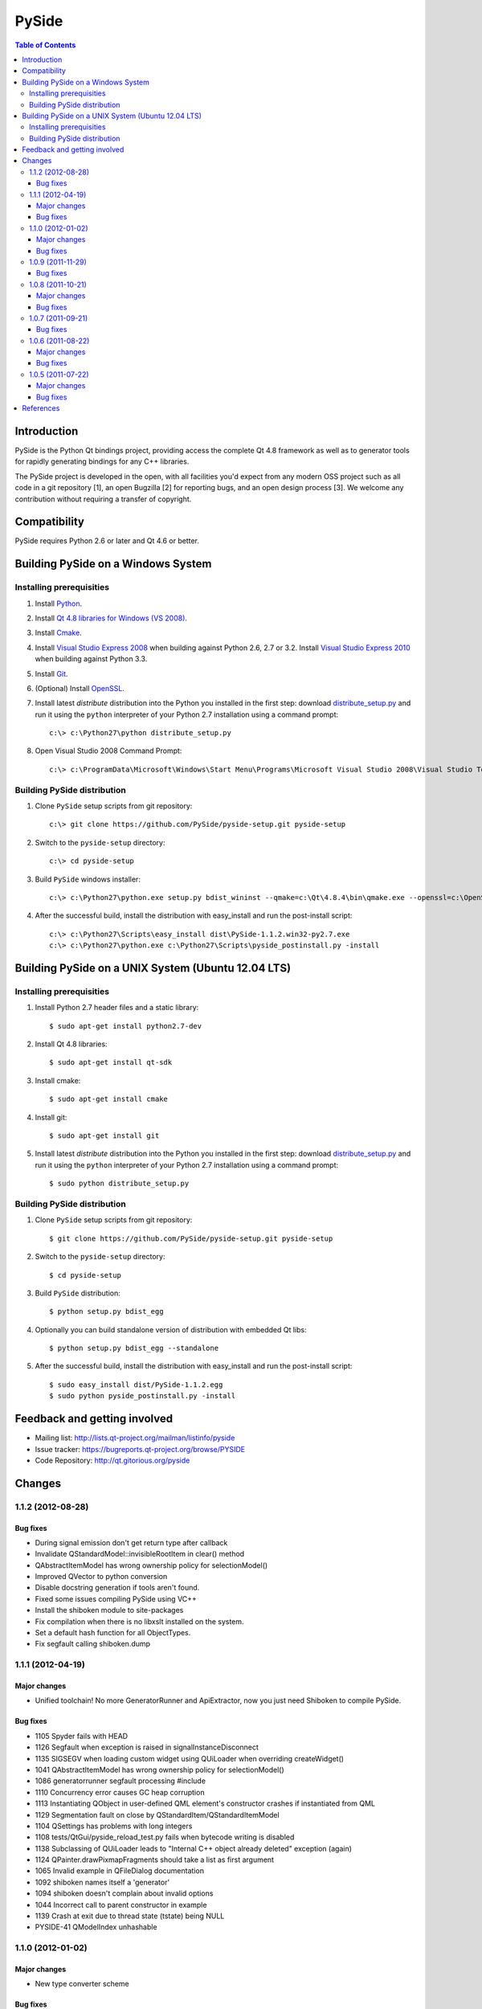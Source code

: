 ======
PySide
======

.. contents:: **Table of Contents** 

Introduction
============

PySide is the Python Qt bindings project, providing access the complete Qt 4.8 framework
as well as to generator tools for rapidly generating bindings for any C++ libraries.

The PySide project is developed in the open, with all facilities you'd expect
from any modern OSS project such as all code in a git repository [1], an open
Bugzilla [2] for reporting bugs, and an open design process [3]. We welcome
any contribution without requiring a transfer of copyright.

Compatibility
=============

PySide requires Python 2.6 or later and Qt 4.6 or better.

Building PySide on a Windows System
===================================

Installing prerequisities
-------------------------

#. Install `Python
   <http://www.python.org/download/>`_.

#. Install `Qt 4.8 libraries for Windows (VS 2008)
   <http://releases.qt-project.org/qt4/source/qt-win-opensource-4.8.4-vs2008.exe>`_.

#. Install `Cmake
   <http://www.cmake.org/cmake/resources/software.html>`_.

#. Install `Visual Studio Express 2008
   <http://www.microsoft.com/express/Downloads/>`_
   when building against Python 2.6, 2.7 or 3.2.
   Install `Visual Studio Express 2010
   <http://www.microsoft.com/visualstudio/eng/products/visual-studio-2010-express>`_
   when building against Python 3.3.

#. Install `Git
   <http://git-scm.com/download/win>`_.

#. (Optional) Install `OpenSSL
   <http://slproweb.com/products/Win32OpenSSL.html>`_.

#. Install latest `distribute` distribution into the Python you
   installed in the first step: download `distribute_setup.py
   <http://python-distribute.org/distribute_setup.py>`_ and run it using
   the ``python`` interpreter of your Python 2.7 installation using a
   command prompt:

   ::

      c:\> c:\Python27\python distribute_setup.py

#. Open Visual Studio 2008 Command Prompt:

   ::

      c:\> c:\ProgramData\Microsoft\Windows\Start Menu\Programs\Microsoft Visual Studio 2008\Visual Studio Tools\Visual Studio 2008 Command Prompt.lnk

Building PySide distribution
----------------------------

#. Clone ``PySide`` setup scripts from git repository:

   ::

      c:\> git clone https://github.com/PySide/pyside-setup.git pyside-setup

#. Switch to the ``pyside-setup`` directory:

   ::

      c:\> cd pyside-setup

#. Build ``PySide`` windows installer:

   ::

      c:\> c:\Python27\python.exe setup.py bdist_wininst --qmake=c:\Qt\4.8.4\bin\qmake.exe --openssl=c:\OpenSSL32bit\bin

#. After the successful build, install the distribution with easy_install
   and run the post-install script:
   
   ::

      c:\> c:\Python27\Scripts\easy_install dist\PySide-1.1.2.win32-py2.7.exe
      c:\> c:\Python27\python.exe c:\Python27\Scripts\pyside_postinstall.py -install

Building PySide on a UNIX System (Ubuntu 12.04 LTS)
===================================================

Installing prerequisities
-------------------------

#. Install Python 2.7 header files and a static library:
    
   ::

      $ sudo apt-get install python2.7-dev
   
#. Install Qt 4.8 libraries:
    
   ::

      $ sudo apt-get install qt-sdk
   
#. Install cmake:
    
   ::

      $ sudo apt-get install cmake

#. Install git:
    
   ::

      $ sudo apt-get install git
   
#. Install latest `distribute` distribution into the Python you
   installed in the first step: download `distribute_setup.py
   <http://python-distribute.org/distribute_setup.py>`_ and run it using
   the ``python`` interpreter of your Python 2.7 installation using a
   command prompt:

   ::

      $ sudo python distribute_setup.py

Building PySide distribution
----------------------------

#. Clone ``PySide`` setup scripts from git repository:

   ::

      $ git clone https://github.com/PySide/pyside-setup.git pyside-setup

#. Switch to the ``pyside-setup`` directory:

   ::

      $ cd pyside-setup

#. Build ``PySide`` distribution:

   ::

      $ python setup.py bdist_egg

#. Optionally you can build standalone version of distribution with embedded Qt libs:

   ::

      $ python setup.py bdist_egg --standalone

#. After the successful build, install the distribution with easy_install
   and run the post-install script:
   
   ::

      $ sudo easy_install dist/PySide-1.1.2.egg
      $ sudo python pyside_postinstall.py -install

Feedback and getting involved
=============================

- Mailing list: http://lists.qt-project.org/mailman/listinfo/pyside
- Issue tracker: https://bugreports.qt-project.org/browse/PYSIDE
- Code Repository: http://qt.gitorious.org/pyside

Changes
=======

1.1.2 (2012-08-28)
------------------

Bug fixes
~~~~~~~~~

- During signal emission don't get return type after callback
- Invalidate QStandardModel::invisibleRootItem in clear() method
- QAbstractItemModel has wrong ownership policy for selectionModel()
- Improved QVector to python conversion
- Disable docstring generation if tools aren't found.
- Fixed some issues compiling PySide using VC++
- Install the shiboken module to site-packages
- Fix compilation when there is no libxslt installed on the system.
- Set a default hash function for all ObjectTypes.
- Fix segfault calling shiboken.dump

1.1.1 (2012-04-19)
------------------

Major changes
~~~~~~~~~~~~~

- Unified toolchain! No more GeneratorRunner and ApiExtractor, now you just need Shiboken to compile PySide.

Bug fixes
~~~~~~~~~

- 1105 Spyder fails with HEAD
- 1126 Segfault when exception is raised in signalInstanceDisconnect
- 1135 SIGSEGV when loading custom widget using QUiLoader when overriding createWidget()
- 1041 QAbstractItemModel has wrong ownership policy for selectionModel()
- 1086 generatorrunner segfault processing #include
- 1110 Concurrency error causes GC heap corruption
- 1113 Instantiating QObject in user-defined QML element's constructor crashes if instantiated from QML
- 1129 Segmentation fault on close by QStandardItem/QStandardItemModel
- 1104 QSettings has problems with long integers
- 1108 tests/QtGui/pyside_reload_test.py fails when bytecode writing is disabled
- 1138 Subclassing of QUiLoader leads to "Internal C++ object already deleted" exception (again)
- 1124 QPainter.drawPixmapFragments should take a list as first argument
- 1065 Invalid example in QFileDialog documentation
- 1092 shiboken names itself a 'generator'
- 1094 shiboken doesn't complain about invalid options
- 1044 Incorrect call to parent constructor in example
- 1139 Crash at exit due to thread state (tstate) being NULL
- PYSIDE-41 QModelIndex unhashable

1.1.0 (2012-01-02)
------------------

Major changes
~~~~~~~~~~~~~

- New type converter scheme

Bug fixes
~~~~~~~~~

- 1010 Shiboken Cygwin patch
- 1034 Error compiling PySide with Python 3.2.2 32bit on Windows
- 1040 pyside-uic overwriting attributes before they are being used
- 1053 pyside-lupdate used with .pro files can't handle Windows paths that contain spaces
- 1060 Subclassing of QUiLoader leads to "Internal C++ object already deleted" exception
- 1063 Bug writing to files using "QTextStream + QFile + QTextEdit" on Linux
- 1069 QtCore.QDataStream silently fails on writing Python string
- 1077 Application exit crash when call QSyntaxHighlighter.document()
- 1082 OSX binary links are broken
- 1083 winId returns a PyCObject making it impossible to compare two winIds
- 1084 Crash (segfault) when writing unicode string on socket
- 1091 PixmapFragment and drawPixmapFragments are not bound
- 1095 No examples for shiboken tutorial
- 1097 QtGui.QShortcut.setKey requires QKeySequence
- 1101 Report invalid function signatures in typesystem
- 902 Expose Shiboken functionality through a Python module
- 969 viewOptions of QAbstractItemView error

1.0.9 (2011-11-29)
------------------

Bug fixes
~~~~~~~~~

- 1058 Strange code in PySide/QtUiTools/glue/plugins.h
- 1057 valgrind detected "Conditional jump or move depends on uninitialised value"
- 1052 PySideConfig.cmake contains an infinite loop due to missing default for SHIBOKEN_PYTHON_SUFFIX
- 1048 QGridLayout.itemAtPosition() crashes when it should return None
- 1037 shiboken fails to build against python 3.2 (both normal and -dbg) on i386 (and others)
- 1036 Qt.KeyboardModifiers always evaluates to zero
- 1033 QDialog.DialogCode instances and return value from \QDialog.exec_ hash to different values
- 1031 QState.parentState() or QState.machine() causes python crash at exit
- 1029 qmlRegisterType Fails to Increase the Ref Count
- 1028 QWidget winId missing
- 1016 Calling of Q_INVOKABLE method returning not QVariant is impossible...
- 1013 connect to QSqlTableModel.primeInsert() causes crash
- 1012 FTBFS with hardening flags enabled
- 1011 PySide Cygwin patch
- 1010 Shiboken Cygwin patch
- 1009 GeneratorRunner Cygwin patch
- 1008 ApiExtractor Cygwin patch
- 891 ApiExtractor doesn't support doxygen as backend to doc generation.

1.0.8 (2011-10-21)
------------------

Major changes
~~~~~~~~~~~~~

- Experimental Python3.2 support
- Qt4.8 beta support

Bug fixes
~~~~~~~~~

- 1022 RuntimeError: maximum recursion depth exceeded while getting the str of an object
- 1019 Overriding QWidget.show or QWidget.hide do not work
- 944 Segfault on QIcon(None).pixmap()

1.0.7 (2011-09-21)
------------------

Bug fixes
~~~~~~~~~

- 996 Missing dependencies for QtWebKit in buildscripts for Fedora
- 986 Documentation links
- 985 Provide versioned pyside-docs zip file to help packagers
- 981 QSettings docs should empathize the behavior changes of value() on different platforms
- 902 Expose Shiboken functionality through a Python module
- 997 QDeclarativePropertyMap doesn't work.
- 994 QIODevice.readData must use qmemcpy instead of qstrncpy
- 989 Pickling QColor fails
- 987 Disconnecting a signal that has not been connected
- 973 shouldInterruptJavaScript slot override is never called
- 966 QX11Info.display() missing
- 959 can't pass QVariant to the QtWebkit bridge
- 1006 Segfault in QLabel init
- 1002 Segmentation fault on PySide/Spyder exit
- 998 Segfault with Spyder after switching to another app
- 995 QDeclarativeView.itemAt returns faulty reference. (leading to SEGFAULT)
- 990 Segfault when trying to disconnect a signal that is not connected
- 975 Possible memory leak
- 991 The __repr__ of various types is broken
- 988 The type supplied with currentChanged signal in QTabWidget has changed in 1.0.6

1.0.6 (2011-08-22)
------------------

Major changes
~~~~~~~~~~~~~

- New documentation layout;
- Fixed some regressions from the last release (1.0.5);
- Optimizations during anonymous connection;

Bug fixes
~~~~~~~~~

- 972 anchorlayout.py of graphicsview example raised a unwriteable memory exception when exits
- 953 Segfault when QObject is garbage collected after QTimer.singeShot
- 951 ComponentComplete not called on QDeclarativeItem subclass
- 965 Segfault in QtUiTools.QUiLoader.load
- 958 Segmentation fault with resource files
- 944 Segfault on QIcon(None).pixmap()
- 941 Signals with QtCore.Qt types as arguments has invalid signatures
- 964 QAbstractItemView.moveCursor() method is missing
- 963 What's This not displaying QTableWidget column header information as in Qt Designer
- 961 QColor.__repr__/__str__ should be more pythonic
- 960 QColor.__reduce__ is incorrect for HSL colors
- 950 implement Q_INVOKABLE
- 940 setAttributeArray/setUniformValueArray do not take arrays
- 931 isinstance() fails with Signal instances
- 928 100's of QGraphicItems with signal connections causes slowdown
- 930 Documentation mixes signals and functions.
- 923 Make QScriptValue (or QScriptValueIterator) implement the Python iterator protocol
- 922 QScriptValue's repr() should give some information about its data
- 900 QtCore.Property as decorator
- 895 jQuery version is outdated, distribution code de-duplication breaks documentation search
- 731 Can't specify more than a single 'since' argument
- 983 copy.deepcopy raises SystemError with QColor
- 947 NETWORK_ERR during interaction QtWebKit window with server
- 873 Deprecated methods could emit DeprecationWarning
- 831 PySide docs would have a "Inherited by" list for each class

1.0.5 (2011-07-22)
------------------

Major changes
~~~~~~~~~~~~~

- Widgets present on "ui" files are exported in the root widget, check PySide ML thread for more information[1];
- pyside-uic generate menubars without parent on MacOS plataform;
- Signal connection optimizations;

Bug fixes
~~~~~~~~~

- 892 Segfault when destructing QWidget and QApplication has event filter installed
- 407 Crash while multiple inheriting with QObject and native python class
- 939 Shiboken::importModule must verify if PyImport_ImportModule succeeds
- 937 missing pid method in QProcess
- 927 Segfault on QThread code.
- 925 Segfault when passing a QScriptValue as QObject or when using .toVariant() on a QScriptValue
- 905 QtGui.QHBoxLayout.setMargin function call is created by pyside-uic, but this is not available in the pyside bindings
- 904 Repeatedly opening a QDialog with Qt.WA_DeleteOnClose set crashes PySide
- 899 Segfault with 'QVariantList' Property.
- 893 Shiboken leak reference in the parent control
- 878 Shiboken may generate incompatible modules if a new class is added.
- 938 QTemporaryFile JPEG problem
- 934 A __getitem__ of QByteArray behaves strange
- 929 pkg-config files do not know about Python version tags
- 926 qmlRegisterType does not work with QObject
- 924 Allow QScriptValue to be accessed via []
- 921 Signals not automatically disconnected on object destruction
- 920 Cannot use same slot for two signals
- 919 Default arguments on QStyle methods not working
- 915 QDeclarativeView.scene().addItem(x) make the x object invalid
- 913 Widgets inside QTabWidget are not exported as members of the containing widget
- 910 installEventFilter() increments reference count on target object
- 907 pyside-uic adds MainWindow.setMenuBar(self.menubar) to the generated code under OS X
- 903 eventFilter in ItemDelegate
- 897 QObject.property() and QObject.setProperty() methods fails for user-defined properties
- 896 QObject.staticMetaObject() is missing
- 916 Missing info about when is possible to use keyword arguments in docs [was: QListWidgetItem's constructor ignores text parameter]
- 890 Add signal connection example for valueChanged(int) on QSpinBox to the docs
- 821 Mapping interface for QPixmapCache
- 909 Deletion of QMainWindow/QApplication leads to segmentation fault

References
==========

- [1] http://qt.gitorious.org/pyside
- [2] https://bugreports.qt-project.org/browse/PYSIDE
- [3] http://www.pyside.org/docs/pseps/psep-0001.html
- [4] http://developer.qt.nokia.com/wiki/PySideDownloads
